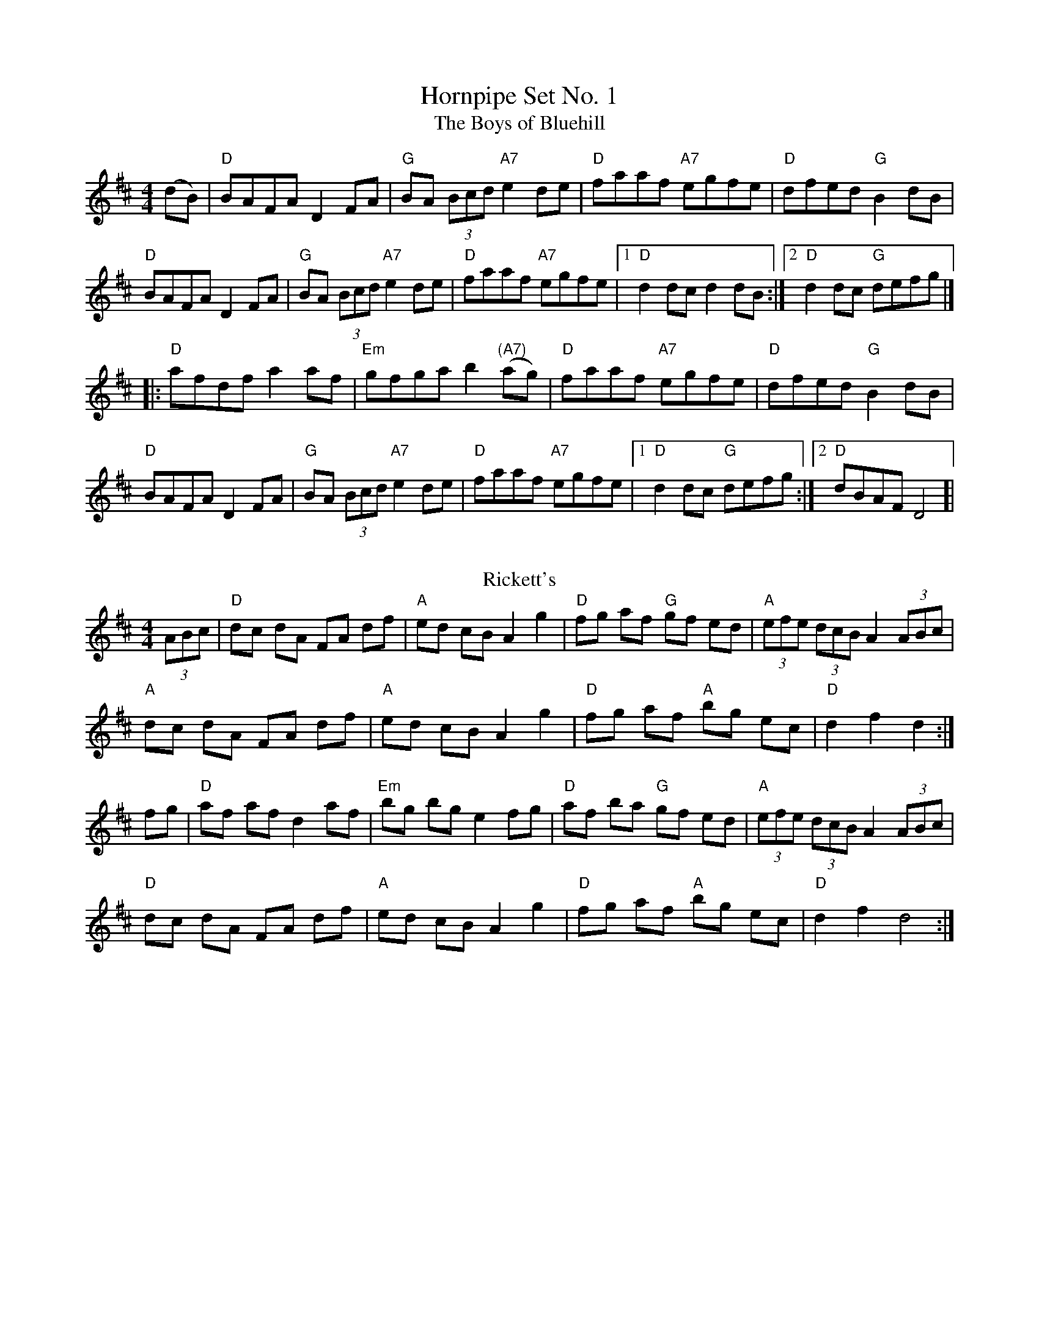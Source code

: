 X:1
T: Hornpipe Set No. 1
T:The Boys of Bluehill
M:4/4
L:1/8
R:hornpipe
K:D
(dB)|"D"BAFA D2 FA |"G"BA (3Bcd "A7"e2 de|"D"faaf "A7"egfe|"D"dfed "G"B2 dB|
"D"BAFA D2 FA|"G"BA (3Bcd "A7"e2 de|"D"faaf "A7"egfe|[1 "D"d2 dc d2 dB:|[2 "D"d2 dc "G"defg|]
|: "D"afdf a2 af|"Em"gfga b2("(A7)"ag)|"D"faaf "A7"egfe|"D"dfed "G"B2 dB|
"D"BAFA D2 FA|"G"BA (3Bcd "A7"e2 de|"D"faaf "A7"egfe |[1"D"d2 dc "G"defg:|][2 "D"dBAF D4]|
%%vskip
T: Rickett's
R: hornpipe
M: 4/4
L: 1/8
K: Dmaj
(3ABc|"D"dc dA FA df|"A"ed cB A2g2|"D"fg af "G"gf ed|"A"(3efe (3dcB A2 (3ABc|
"A"dc dA FA df|"A"ed cB A2g2|"D"fg af "A"bg ec|"D"d2f2d2:|
fg|"D"af af d2 af|"Em"bg bg e2 fg|"D"af ba "G"gf ed|"A"(3efe (3dcB A2 (3ABc|
"D"dc dA FA df|"A"ed cB A2g2|"D"fg af "A"bg ec|"D"d2f2d4:|